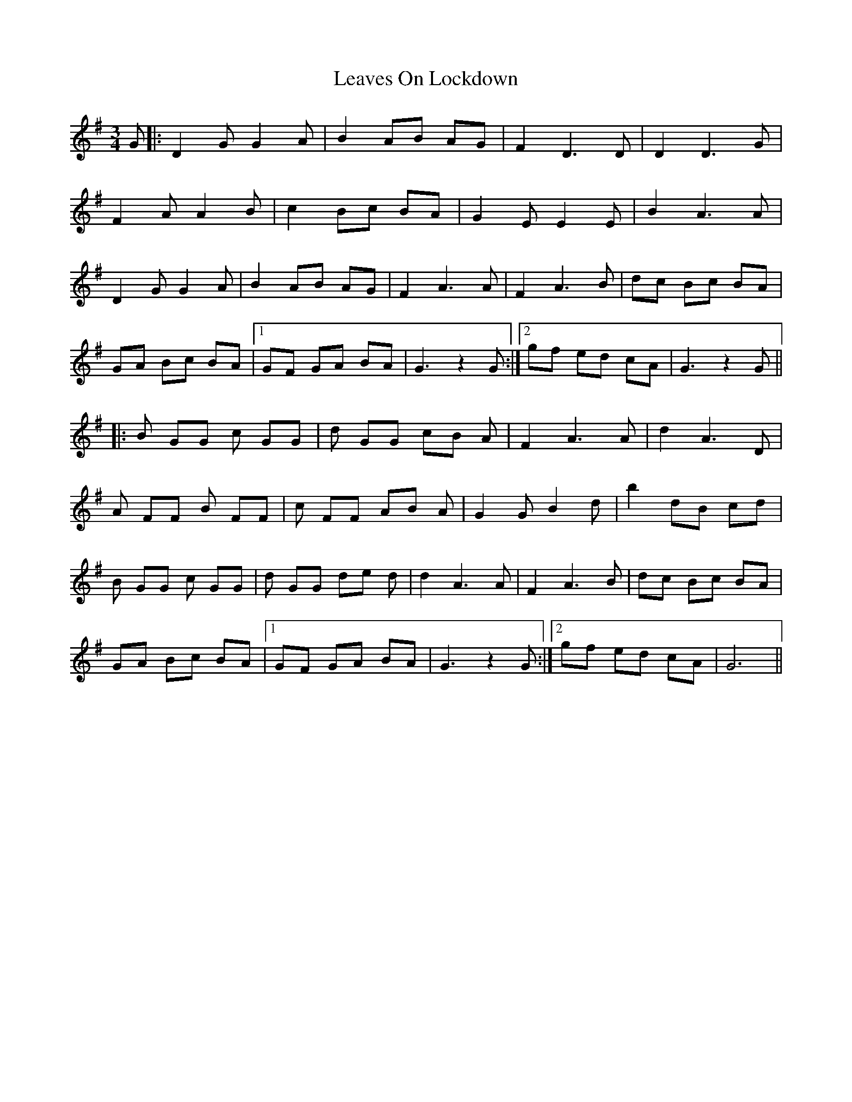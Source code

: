 X: 23247
T: Leaves On Lockdown
R: waltz
M: 3/4
K: Gmajor
G|:D2 G G2 A|B2 AB AG|F2 D3 D|D2 D3 G|
F2 A A2 B|c2 Bc BA|G2 E E2 E|B2 A3 A|
D2 G G2 A|B2 AB AG|F2 A3 A|F2 A3 B|dc Bc BA|
GA Bc BA|1 GF GA BA|G3 z2 G:|2 gf ed cA|G3 z2 G||
|:B GG c GG|d GG cB A|F2 A3 A|d2 A3 D|
A FF B FF|c FF AB A|G2 G B2 d|b2 dB cd|
B GG c GG|d GG de d|d2 A3 A|F2 A3 B|dc Bc BA|
GA Bc BA|1 GF GA BA|G3 z2 G:|2 gf ed cA|G6||

